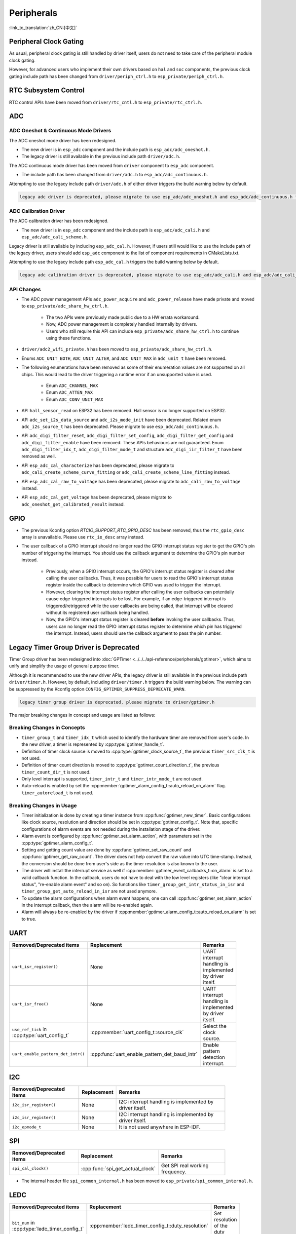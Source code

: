 Peripherals
===========

:link_to_translation:`zh_CN:[中文]`

Peripheral Clock Gating
-----------------------

As usual, peripheral clock gating is still handled by driver itself, users do not need to take care of the peripheral module clock gating.

However, for advanced users who implement their own drivers based on ``hal`` and ``soc`` components, the previous clock gating include path has been changed from ``driver/periph_ctrl.h`` to ``esp_private/periph_ctrl.h``.

RTC Subsystem Control
---------------------

RTC control APIs have been moved from ``driver/rtc_cntl.h`` to ``esp_private/rtc_ctrl.h``.


.. _deprecate_adc_driver:

ADC
---

ADC Oneshot & Continuous Mode Drivers
^^^^^^^^^^^^^^^^^^^^^^^^^^^^^^^^^^^^^

The ADC oneshot mode driver has been redesigned.

- The new driver is in ``esp_adc`` component and the include path is ``esp_adc/adc_oneshot.h``.
- The legacy driver is still available in the previous include path ``driver/adc.h``.

The ADC continuous mode driver has been moved from ``driver`` component to ``esp_adc`` component.

- The include path has been changed from ``driver/adc.h`` to ``esp_adc/adc_continuous.h``.

Attempting to use the legacy include path ``driver/adc.h`` of either driver triggers the build warning below by default.

.. code-block:: text

    legacy adc driver is deprecated, please migrate to use esp_adc/adc_oneshot.h and esp_adc/adc_continuous.h for oneshot mode and continuous mode drivers respectively

ADC Calibration Driver
^^^^^^^^^^^^^^^^^^^^^^

The ADC calibration driver has been redesigned.

- The new driver is in ``esp_adc`` component and the include path is ``esp_adc/adc_cali.h`` and ``esp_adc/adc_cali_scheme.h``.

Legacy driver is still available by including ``esp_adc_cal.h``. However, if users still would like to use the include path of the legacy driver, users should add ``esp_adc`` component to the list of component requirements in CMakeLists.txt.

Attempting to use the legacy include path ``esp_adc_cal.h`` triggers the build warning below by default.

.. code-block:: text

    legacy adc calibration driver is deprecated, please migrate to use esp_adc/adc_cali.h and esp_adc/adc_cali_scheme.h

API Changes
^^^^^^^^^^^

- The ADC power management APIs ``adc_power_acquire`` and ``adc_power_release`` have made private and moved to ``esp_private/adc_share_hw_ctrl.h``.

    - The two APIs were previously made public due to a HW errata workaround.
    - Now, ADC power management is completely handled internally by drivers.
    - Users who still require this API can include ``esp_private/adc_share_hw_ctrl.h`` to continue using these functions.

- ``driver/adc2_wifi_private.h`` has been moved to ``esp_private/adc_share_hw_ctrl.h``.
- Enums ``ADC_UNIT_BOTH``, ``ADC_UNIT_ALTER``, and ``ADC_UNIT_MAX`` in ``adc_unit_t`` have been removed.
- The following enumerations have been removed as some of their enumeration values are not supported on all chips. This would lead to the driver triggering a runtime error if an unsupported value is used.

    - Enum ``ADC_CHANNEL_MAX``
    - Enum ``ADC_ATTEN_MAX``
    - Enum ``ADC_CONV_UNIT_MAX``

- API ``hall_sensor_read`` on ESP32 has been removed. Hall sensor is no longer supported on ESP32.
- API ``adc_set_i2s_data_source`` and ``adc_i2s_mode_init`` have been deprecated. Related enum ``adc_i2s_source_t`` has been deprecated. Please migrate to use ``esp_adc/adc_continuous.h``.
- API ``adc_digi_filter_reset``, ``adc_digi_filter_set_config``, ``adc_digi_filter_get_config`` and ``adc_digi_filter_enable`` have been removed. These APIs behaviours are not guaranteed. Enum ``adc_digi_filter_idx_t``, ``adc_digi_filter_mode_t`` and structure ``adc_digi_iir_filter_t`` have been removed as well.
- API ``esp_adc_cal_characterize`` has been deprecated, please migrate to ``adc_cali_create_scheme_curve_fitting`` or ``adc_cali_create_scheme_line_fitting`` instead.
- API ``esp_adc_cal_raw_to_voltage`` has been deprecated, please migrate to ``adc_cali_raw_to_voltage`` instead.
- API ``esp_adc_cal_get_voltage`` has been deprecated, please migrate to ``adc_oneshot_get_calibrated_result`` instead.

GPIO
----

- The previous Kconfig option `RTCIO_SUPPORT_RTC_GPIO_DESC` has been removed, thus the ``rtc_gpio_desc`` array is unavailable. Please use ``rtc_io_desc`` array instead.

- The user callback of a GPIO interrupt should no longer read the GPIO interrupt status register to get the GPIO's pin number of triggering the interrupt. You should use the callback argument to determine the GPIO's pin number instead.

    - Previously, when a GPIO interrupt occurs, the GPIO's interrupt status register is cleared after calling the user callbacks. Thus, it was possible for users to read the GPIO's interrupt status register inside the callback to determine which GPIO was used to trigger the interrupt.
    - However, clearing the interrupt status register after calling the user callbacks can potentially cause edge-triggered interrupts to be lost. For example, if an edge-triggered interrupt is triggered/retriggered while the user callbacks are being called, that interrupt will be cleared without its registered user callback being handled.
    - Now, the GPIO's interrupt status register is cleared **before** invoking the user callbacks. Thus, users can no longer read the GPIO interrupt status register to determine which pin has triggered the interrupt. Instead, users should use the callback argument to pass the pin number.

.. only:: SOC_SDM_SUPPORTED

    Sigma-Delta Modulator
    ---------------------

    The Sigma-Delta Modulator driver has been redesigned into :doc:`SDM <../../../api-reference/peripherals/sdm>`.

    - The new driver implements a factory pattern, where the SDM channels are managed in a pool internally, thus users do not have to fix a SDM channel to a GPIO manually.
    - All SDM channels can be allocated dynamically.

    Although it is recommended to use the new driver APIs, the legacy driver is still available in the previous include path ``driver/sigmadelta.h``. However, by default, including ``driver/sigmadelta.h`` triggers the build warning below. The warning can be suppressed by Kconfig option :ref:`CONFIG_SDM_SUPPRESS_DEPRECATE_WARN`.

    .. code-block:: text

        The legacy sigma-delta driver is deprecated, please use driver/sdm.h

    The major breaking changes in concept and usage are listed as follows:

    Breaking Changes in Concepts
    ^^^^^^^^^^^^^^^^^^^^^^^^^^^^

    - SDM channel representation has changed from ``sigmadelta_channel_t`` to :cpp:type:`sdm_channel_handle_t`, which is an opaque pointer.
    - SDM channel configurations are stored in :cpp:type:`sdm_config_t` now, instead the previous ``sigmadelta_config_t``.
    - In the legacy driver, users do not have to set the clock source for SDM channel. But in the new driver, users need to set a proper one in the :cpp:member:`sdm_config_t::clk_src`. The available clock sources are listed in the :cpp:type:`soc_periph_sdm_clk_src_t`.
    - In the legacy driver, users need to set a ``prescale`` for the channel, which reflects the frequency in which the modulator outputs a pulse. In the new driver, users should use :cpp:member:`sdm_config_t::sample_rate_hz` to set the over sample rate.
    - In the legacy driver, users set ``duty`` to decide the output analog value, it is now renamed to a more appropriate name ``density``.

    Breaking Changes in Usage
    ^^^^^^^^^^^^^^^^^^^^^^^^^

    - Channel configuration was done by channel allocation, in :cpp:func:`sdm_new_channel`. In the new driver, only the ``density`` can be changed at runtime, by :cpp:func:`sdm_channel_set_pulse_density`. Other parameters like ``gpio number`` and ``prescale`` are only allowed to set during channel allocation.
    - Before further channel operations, users should **enable** the channel in advance, by calling :cpp:func:`sdm_channel_enable`. This function helps to manage some system level services, like **Power Management**.

    .. _deprecate_gptimer_legacy_driver:

.. only:: not SOC_SDM_SUPPORTED

    .. _deprecate_gptimer_legacy_driver:

Legacy Timer Group Driver is Deprecated
---------------------------------------

Timer Group driver has been redesigned into :doc:`GPTimer <../../../api-reference/peripherals/gptimer>`, which aims to unify and simplify the usage of general purpose timer.

Although it is recommended to use the new driver APIs, the legacy driver is still available in the previous include path ``driver/timer.h``. However, by default, including ``driver/timer.h`` triggers the build warning below. The warning can be suppressed by the Kconfig option ``CONFIG_GPTIMER_SUPPRESS_DEPRECATE_WARN``.

.. code-block:: text

    legacy timer group driver is deprecated, please migrate to driver/gptimer.h

The major breaking changes in concept and usage are listed as follows:

Breaking Changes in Concepts
^^^^^^^^^^^^^^^^^^^^^^^^^^^^

-  ``timer_group_t`` and ``timer_idx_t`` which used to identify the hardware timer are removed from user's code. In the new driver, a timer is represented by :cpp:type:`gptimer_handle_t`.
-  Definition of timer clock source is moved to :cpp:type:`gptimer_clock_source_t`, the previous ``timer_src_clk_t`` is not used.
-  Definition of timer count direction is moved to :cpp:type:`gptimer_count_direction_t`, the previous ``timer_count_dir_t`` is not used.
-  Only level interrupt is supported, ``timer_intr_t`` and ``timer_intr_mode_t`` are not used.
-  Auto-reload is enabled by set the :cpp:member:`gptimer_alarm_config_t::auto_reload_on_alarm` flag. ``timer_autoreload_t`` is not used.

Breaking Changes in Usage
^^^^^^^^^^^^^^^^^^^^^^^^^

-  Timer initialization is done by creating a timer instance from :cpp:func:`gptimer_new_timer`. Basic configurations like clock source, resolution and direction should be set in :cpp:type:`gptimer_config_t`. Note that, specific configurations of alarm events are not needed during the installation stage of the driver.
-  Alarm event is configured by :cpp:func:`gptimer_set_alarm_action`, with parameters set in the :cpp:type:`gptimer_alarm_config_t`.
-  Setting and getting count value are done by :cpp:func:`gptimer_set_raw_count` and :cpp:func:`gptimer_get_raw_count`. The driver does not help convert the raw value into UTC time-stamp. Instead, the conversion should be done from user's side as the timer resolution is also known to the user.
-  The driver will install the interrupt service as well if :cpp:member:`gptimer_event_callbacks_t::on_alarm` is set to a valid callback function. In the callback, users do not have to deal with the low level registers (like "clear interrupt status", "re-enable alarm event" and so on). So functions like ``timer_group_get_intr_status_in_isr`` and ``timer_group_get_auto_reload_in_isr`` are not used anymore.
-  To update the alarm configurations when alarm event happens, one can call :cpp:func:`gptimer_set_alarm_action` in the interrupt callback, then the alarm will be re-enabled again.
-  Alarm will always be re-enabled by the driver if :cpp:member:`gptimer_alarm_config_t::auto_reload_on_alarm` is set to true.

UART
----

.. list-table::
    :width: 700 px
    :header-rows: 1

    * - Removed/Deprecated items
      - Replacement
      - Remarks
    * - ``uart_isr_register()``
      - None
      - UART interrupt handling is implemented by driver itself.
    * - ``uart_isr_free()``
      - None
      - UART interrupt handling is implemented by driver itself.
    * - ``use_ref_tick`` in :cpp:type:`uart_config_t`
      - :cpp:member:`uart_config_t::source_clk`
      - Select the clock source.
    * - ``uart_enable_pattern_det_intr()``
      - :cpp:func:`uart_enable_pattern_det_baud_intr`
      - Enable pattern detection interrupt.

I2C
---

.. list-table::
    :width: 700 px
    :header-rows: 1

    * - Removed/Deprecated items
      - Replacement
      - Remarks
    * - ``i2c_isr_register()``
      - None
      - I2C interrupt handling is implemented by driver itself.
    * - ``i2c_isr_register()``
      - None
      - I2C interrupt handling is implemented by driver itself.
    * - ``i2c_opmode_t``
      - None
      - It is not used anywhere in ESP-IDF.

SPI
---

.. list-table::
    :width: 700 px
    :header-rows: 1

    * - Removed/Deprecated items
      - Replacement
      - Remarks
    * - ``spi_cal_clock()``
      - :cpp:func:`spi_get_actual_clock`
      - Get SPI real working frequency.

- The internal header file ``spi_common_internal.h`` has been moved to ``esp_private/spi_common_internal.h``.

.. only:: SOC_SDMMC_HOST_SUPPORTED

    SDMMC
    -----

    .. list-table::
        :width: 700 px
        :header-rows: 1

        * - Removed/Deprecated items
          - Replacement
          - Remarks
        * - ``sdmmc_host_pullup_en()``
          - set ``SDMMC_SLOT_FLAG_INTERNAL_PULLUP`` flag in :cpp:member:`sdmmc_slot_config_t::flags`
          - Enable internal pull up.

LEDC
-----

.. list-table::
    :width: 700 px
    :header-rows: 1

    * - Removed/Deprecated items
      - Replacement
      - Remarks
    * - ``bit_num`` in :cpp:type:`ledc_timer_config_t`
      - :cpp:member:`ledc_timer_config_t::duty_resolution`
      - Set resolution of the duty cycle.

.. only:: SOC_PCNT_SUPPORTED

    .. _deprecate_pcnt_legacy_driver:

    Legacy PCNT Driver is Deprecated
    --------------------------------

    Pulse counter driver has been redesigned (see :doc:`PCNT <../../../api-reference/peripherals/pcnt>`), which aims to unify and simplify the usage of PCNT peripheral.

    Although it is recommended to use the new driver APIs, the legacy driver is still available in the previous include path ``driver/pcnt.h``. However, including ``driver/pcnt.h`` triggers the build warning below by default. The warning can be suppressed by the Kconfig option ``CONFIG_PCNT_SUPPRESS_DEPRECATE_WARN``.

    .. code-block:: text

        legacy pcnt driver is deprecated, please migrate to use driver/pulse_cnt.h

    The major breaking changes in concept and usage are listed as follows:

    Breaking Changes in Concepts
    ^^^^^^^^^^^^^^^^^^^^^^^^^^^^

    - ``pcnt_port_t``, ``pcnt_unit_t`` and ``pcnt_channel_t`` which used to identify the hardware unit and channel are removed from user's code. In the new driver, PCNT unit is represented by :cpp:type:`pcnt_unit_handle_t`, likewise, PCNT channel is represented by :cpp:type:`pcnt_channel_handle_t`. Both of them are opaque pointers.
    - ``pcnt_evt_type_t`` is not used any more, they have been replaced by a universal **Watch Point Event**. In the event callback :cpp:type:`pcnt_watch_cb_t`, it is still possible to distinguish different watch points from :cpp:type:`pcnt_watch_event_data_t`.
    - ``pcnt_count_mode_t`` is replaced by :cpp:type:`pcnt_channel_edge_action_t`, and ``pcnt_ctrl_mode_t`` is replaced by :cpp:type:`pcnt_channel_level_action_t`.

    Breaking Changes in Usage
    ^^^^^^^^^^^^^^^^^^^^^^^^^

    - Previously, the PCNT unit configuration and channel configuration were combined into a single function: ``pcnt_unit_config``. They are now split into the two factory APIs: :cpp:func:`pcnt_new_unit` and :cpp:func:`pcnt_new_channel` respectively.

        - Only the count range is necessary for initializing a PCNT unit. GPIO number assignment has been moved to :cpp:func:`pcnt_new_channel`.
        - High/Low control mode and positive/negative edge count mode are set by stand-alone functions: :cpp:func:`pcnt_channel_set_edge_action` and :cpp:func:`pcnt_channel_set_level_action`.

    - ``pcnt_get_counter_value`` is replaced by :cpp:func:`pcnt_unit_get_count`.
    - ``pcnt_counter_pause`` is replaced by :cpp:func:`pcnt_unit_stop`.
    - ``pcnt_counter_resume`` is replaced by :cpp:func:`pcnt_unit_start`.
    - ``pcnt_counter_clear`` is replaced by :cpp:func:`pcnt_unit_clear_count`.
    - ``pcnt_intr_enable`` and ``pcnt_intr_disable`` are removed. In the new driver, the interrupt is enabled by registering event callbacks :cpp:func:`pcnt_unit_register_event_callbacks`.
    - ``pcnt_event_enable`` and ``pcnt_event_disable`` are removed. In the new driver, the PCNT events are enabled/disabled by adding/removing watch points :cpp:func:`pcnt_unit_add_watch_point`, :cpp:func:`pcnt_unit_remove_watch_point`.
    - ``pcnt_set_event_value`` is removed. In the new driver, event value is also set when adding watch point by :cpp:func:`pcnt_unit_add_watch_point`.
    - ``pcnt_get_event_value`` and ``pcnt_get_event_status`` are removed. In the new driver, these information are provided by event callback :cpp:type:`pcnt_watch_cb_t` in the :cpp:type:`pcnt_watch_event_data_t`.
    - ``pcnt_isr_register`` and ``pcnt_isr_unregister`` are removed. Register of the ISR handler from user's code is no longer permitted. Users should register event callbacks instead by calling :cpp:func:`pcnt_unit_register_event_callbacks`.
    - ``pcnt_set_pin`` is removed and the new driver no longer allows the switching of the GPIO at runtime. If users want to change to other GPIOs, please delete the existing PCNT channel by :cpp:func:`pcnt_del_channel` and reinstall with the new GPIO number by :cpp:func:`pcnt_new_channel`.
    - ``pcnt_filter_enable``, ``pcnt_filter_disable`` and ``pcnt_set_filter_value`` are replaced by :cpp:func:`pcnt_unit_set_glitch_filter`. Meanwhile, ``pcnt_get_filter_value`` has been removed.
    - ``pcnt_set_mode`` is replaced by :cpp:func:`pcnt_channel_set_edge_action` and :cpp:func:`pcnt_channel_set_level_action`.
    - ``pcnt_isr_service_install``, ``pcnt_isr_service_uninstall``, ``pcnt_isr_handler_add`` and ``pcnt_isr_handler_remove`` are replaced by :cpp:func:`pcnt_unit_register_event_callbacks`. The default ISR handler is lazy installed in the new driver.

.. only:: SOC_TEMP_SENSOR_SUPPORTED

    .. _deprecate_tsens_legacy_driver:

    Legacy Temperature Sensor Driver is Deprecated
    ----------------------------------------------

    The temperature sensor driver has been redesigned and it is recommended to use the new driver. However, the old driver is still available but cannot be used with the new driver simultaneously.

    The new driver can be included via ``driver/temperature_sensor.h``. The old driver is still available in the previous include path ``driver/temp_sensor.h``. However, including ``driver/temp_sensor.h`` triggers the build warning below by default. The warning can be suppressed by enabling the menuconfig option ``CONFIG_TEMP_SENSOR_SUPPRESS_DEPRECATE_WARN``.

    .. code-block:: text

        legacy temperature sensor driver is deprecated, please migrate to driver/temperature_sensor.h

    Configuration contents has been changed. In the old version, users need to configure ``clk_div`` and ``dac_offset``. While in the new version, users only need to choose ``tsens_range``.

    The process of using temperature sensor has been changed. In the old version, users can use ``config->start->read_celsius`` to get value. In the new version, users should install the temperature sensor driver firstly, by ``temperature_sensor_install`` and uninstall it when finished. For more information, please refer to :doc:`Temperature Sensor <../../../api-reference/peripherals/temp_sensor>` .

.. only:: SOC_RMT_SUPPORTED

    RMT Driver
    ----------

    RMT driver has been redesigned (see :doc:`RMT transceiver <../../../api-reference/peripherals/rmt>`), which aims to unify and extend the usage of RMT peripheral.

    Although it is recommended to use the new driver APIs, the legacy driver is still available in the previous include path ``driver/rmt.h``. However, including ``driver/rmt.h`` triggers the build warning below by default. The warning can be suppressed by the Kconfig option :ref:`CONFIG_RMT_SUPPRESS_DEPRECATE_WARN`.

    .. code-block:: text

        The legacy RMT driver is deprecated, please use driver/rmt_tx.h and/or driver/rmt_rx.h

    The major breaking changes in concept and usage are listed as follows:

    Breaking Changes in Concepts
    ^^^^^^^^^^^^^^^^^^^^^^^^^^^^

    - ``rmt_channel_t`` which used to identify the hardware channel are removed from user space. In the new driver, RMT channel is represented by :cpp:type:`rmt_channel_handle_t`. The channel is dynamically allocated by the driver, instead of designated by user.
    - ``rmt_item32_t`` is replaced by :cpp:type:`rmt_symbol_word_t`, which avoids a nested union inside a struct.
    - ``rmt_mem_t`` is removed, as we do not allow users to access RMT memory block (a.k.an RMTMEM) directly. Direct access to RMTMEM does not make sense but make mistakes, especially when the RMT channel also connected with a DMA channel.
    - ``rmt_mem_owner_t`` is removed, as the ownership is controlled by driver, not by user anymore.
    - ``rmt_source_clk_t`` is replaced by :cpp:type:`rmt_clock_source_t`, and note they are not binary compatible.
    - ``rmt_data_mode_t`` is removed, the RMT memory access mode is configured to always use Non-FIFO and DMA mode.
    - ``rmt_mode_t`` is removed, as the driver has stand alone install functions for TX and RX channels.
    - ``rmt_idle_level_t`` is removed, setting IDLE level for TX channel is available in :cpp:member:`rmt_transmit_config_t::eot_level`.
    - ``rmt_carrier_level_t`` is removed, setting carrier polarity is available in :cpp:member:`rmt_carrier_config_t::polarity_active_low`.
    - ``rmt_channel_status_t`` and ``rmt_channel_status_result_t`` are removed, they are not used anywhere.
    - Transmitting by RMT channel does not expect user to prepare the RMT symbols, instead, user needs to provide an RMT Encoder to tell the driver how to convert user data into RMT symbols.

    Breaking Changes in Usage
    ^^^^^^^^^^^^^^^^^^^^^^^^^

    - Channel installation has been separated for TX and RX channels into :cpp:func:`rmt_new_tx_channel` and :cpp:func:`rmt_new_rx_channel`.
    - ``rmt_set_clk_div`` and ``rmt_get_clk_div`` are removed. Channel clock configuration can only be done during channel installation.
    - ``rmt_set_rx_idle_thresh`` and ``rmt_get_rx_idle_thresh`` are removed. In the new driver, the RX channel IDLE threshold is redesigned into a new concept :cpp:member:`rmt_receive_config_t::signal_range_max_ns`.
    - ``rmt_set_mem_block_num`` and ``rmt_get_mem_block_num`` are removed. In the new driver, the memory block number is determined by :cpp:member:`rmt_tx_channel_config_t::mem_block_symbols` and :cpp:member:`rmt_rx_channel_config_t::mem_block_symbols`.
    - ``rmt_set_tx_carrier`` is removed, the new driver uses :cpp:func:`rmt_apply_carrier` to set carrier behavior.
    - ``rmt_set_mem_pd`` and ``rmt_get_mem_pd`` are removed. The memory power is managed by the driver automatically.
    - ``rmt_memory_rw_rst``, ``rmt_tx_memory_reset`` and ``rmt_rx_memory_reset`` are removed. Memory reset is managed by the driver automatically.
    - ``rmt_tx_start`` and ``rmt_rx_start`` are merged into a single function :cpp:func:`rmt_enable`, for both TX and RX channels.
    - ``rmt_tx_stop`` and ``rmt_rx_stop`` are merged into a single function :cpp:func:`rmt_disable`, for both TX and RX channels.
    - ``rmt_set_memory_owner`` and ``rmt_get_memory_owner`` are removed. RMT memory owner guard is added automatically by the driver.
    - ``rmt_set_tx_loop_mode`` and ``rmt_get_tx_loop_mode`` are removed. In the new driver, the loop mode is configured in :cpp:member:`rmt_transmit_config_t::loop_count`.
    - ``rmt_set_source_clk`` and ``rmt_get_source_clk`` are removed. Configuring clock source is only possible during channel installation by :cpp:member:`rmt_tx_channel_config_t::clk_src` and :cpp:member:`rmt_rx_channel_config_t::clk_src`.
    - ``rmt_set_rx_filter`` is removed. In the new driver, the filter threshold is redesigned into a new concept :cpp:member:`rmt_receive_config_t::signal_range_min_ns`.
    - ``rmt_set_idle_level`` and ``rmt_get_idle_level`` are removed. Setting IDLE level for TX channel is available in :cpp:member:`rmt_transmit_config_t::eot_level`.
    - ``rmt_set_rx_intr_en``, ``rmt_set_err_intr_en``, ``rmt_set_tx_intr_en``, ``rmt_set_tx_thr_intr_en`` and ``rmt_set_rx_thr_intr_en`` are removed. The new driver does not allow user to turn on/off interrupt from user space. Instead, it provides callback functions.
    - ``rmt_set_gpio`` and ``rmt_set_pin`` are removed. The new driver does not support to switch GPIO dynamically at runtime.
    - ``rmt_config`` is removed. In the new driver, basic configuration is done during the channel installation stage.
    - ``rmt_isr_register`` and ``rmt_isr_deregister`` are removed, the interrupt is allocated by the driver itself.
    - ``rmt_driver_install`` is replaced by :cpp:func:`rmt_new_tx_channel` and :cpp:func:`rmt_new_rx_channel`.
    - ``rmt_driver_uninstall`` is replaced by :cpp:func:`rmt_del_channel`.
    - ``rmt_fill_tx_items``, ``rmt_write_items`` and ``rmt_write_sample`` are removed. In the new driver, user needs to provide an encoder to "translate" the user data into RMT symbols.
    - ``rmt_get_counter_clock`` is removed, as the channel clock resolution is configured by user from :cpp:member:`rmt_tx_channel_config_t::resolution_hz`.
    - ``rmt_wait_tx_done`` is replaced by :cpp:func:`rmt_tx_wait_all_done`.
    - ``rmt_translator_init``, ``rmt_translator_set_context`` and ``rmt_translator_get_context`` are removed. In the new driver, the translator has been replaced by the RMT encoder.
    - ``rmt_get_ringbuf_handle`` is removed. The new driver does not use Ringbuffer to save RMT symbols. Instead, the incoming data are saved to the user provided buffer directly. The user buffer can even be mounted to DMA link internally.
    - ``rmt_register_tx_end_callback`` is replaced by :cpp:func:`rmt_tx_register_event_callbacks`, where user can register :cpp:member:`rmt_tx_event_callbacks_t::on_trans_done` event callback.
    - ``rmt_set_intr_enable_mask`` and ``rmt_clr_intr_enable_mask`` are removed, as the interrupt is handled by the driver, user does not need to take care of it.
    - ``rmt_add_channel_to_group`` and ``rmt_remove_channel_from_group`` are replaced by RMT sync manager. Please refer to :cpp:func:`rmt_new_sync_manager`.
    - ``rmt_set_tx_loop_count`` is removed. The loop count in the new driver is configured in :cpp:member:`rmt_transmit_config_t::loop_count`.
    - ``rmt_enable_tx_loop_autostop`` is removed. In the new driver, TX loop auto stop is always enabled if available, it is not configurable anymore.

LCD
---

- The LCD panel initialization flow is slightly changed. Now the :cpp:func:`esp_lcd_panel_init` will not turn on the display automatically. User needs to call :cpp:func:`esp_lcd_panel_disp_on_off` to manually turn on the display. Note, this is different from turning on backlight. With this breaking change, user can flash a predefined pattern to the screen before turning on the screen. This can help avoid random noise on the screen after a power on reset.
- :cpp:func:`esp_lcd_panel_disp_off` is deprecated, please use :cpp:func:`esp_lcd_panel_disp_on_off` instead.
- ``dc_as_cmd_phase`` is removed. The SPI LCD driver currently does not support a 9-bit SPI LCD. Please always use a dedicated GPIO to control the LCD D/C line.
- The way to register RGB panel event callbacks has been moved from the :cpp:type:`esp_lcd_rgb_panel_config_t` into a separate API :cpp:func:`esp_lcd_rgb_panel_register_event_callbacks`. However, the event callback signature is not changed.
- Previous ``relax_on_idle`` flag in :cpp:type:`esp_lcd_rgb_panel_config_t` has been renamed into :cpp:member:`esp_lcd_rgb_panel_config_t::refresh_on_demand`, which expresses the same meaning but with a clear name.
- If the RGB LCD is created with the ``refresh_on_demand`` flag enabled, the driver will not start a refresh in the :cpp:func:`esp_lcd_panel_draw_bitmap`. Now users have to call :cpp:func:`esp_lcd_rgb_panel_refresh` to refresh the screen by themselves.
- :cpp:type:`esp_lcd_color_space_t` is deprecated, please use :cpp:type:`lcd_color_space_t` to describe the color space, and use :cpp:type:`lcd_rgb_element_order_t` to describe the data order of RGB color.

.. only:: SOC_MCPWM_SUPPORTED

    .. _deprecate_mcpwm_legacy_driver:

    Legacy MCPWM Driver is Deprecated
    ---------------------------------

    MCPWM driver was redesigned (see :doc:`MCPWM <../../../api-reference/peripherals/mcpwm>`), meanwhile, the legacy driver is deprecated.

    The new driver's aim is to make each MCPWM submodule independent to each other, and give the freedom of resource connection back to users.

    Although it is recommended to use the new driver APIs, the legacy driver is still available in the previous include path ``driver/mcpwm.h``. However, using legacy driver triggers the build warning below by default. This warning can be suppressed by the Kconfig option ``CONFIG_MCPWM_SUPPRESS_DEPRECATE_WARN``.

    .. code-block:: text

        legacy MCPWM driver is deprecated, please migrate to the new driver (include driver/mcpwm_prelude.h)

    The major breaking changes in concept and usage are listed as follows:

    Breaking Changes in Concepts
    ^^^^^^^^^^^^^^^^^^^^^^^^^^^^

    The new MCPWM driver is object-oriented, where most of the MCPWM submodule has a driver object associated with it. The driver object is created by factory function like :cpp:func:`mcpwm_new_timer`. IO control function always needs an object handle, in the first place.

    The legacy driver has an inappropriate assumption, that is the MCPWM operator should be connected to different MCPWM timer. In fact, the hardware does not have such limitation. In the new driver, a MCPWM timer can be connected to multiple operators, so that the operators can achieve the best synchronization performance.

    The legacy driver presets the way to generate a PWM waveform into a so called ``mcpwm_duty_type_t``. However, the duty cycle modes listed there are far from sufficient. Likewise, legacy driver has several preset ``mcpwm_deadtime_type_t``, which also does not cover all the use cases. What is more, user usually gets confused by the name of the duty cycle mode and dead-time mode. In the new driver, there are no such limitation, but user has to construct the generator behavior from scratch.

    In the legacy driver, the ways to synchronize the MCPWM timer by GPIO, software and other timer module are not unified. It increased learning costs for users. In the new driver, the synchronization APIs are unified.

    The legacy driver has mixed the concepts of "Fault detector" and "Fault handler". Which make the APIs very confusing to users. In the new driver, the fault object just represents a failure source, and we introduced a new concept -- **brake** to express the concept of "Fault handler". What is more, the new driver supports software fault.

    The legacy drive only provides callback functions for the capture submodule. The new driver provides more useful callbacks for various MCPWM submodules, like timer stop, compare match, fault enter, brake, etc.

    - ``mcpwm_io_signals_t`` and ``mcpwm_pin_config_t`` are not used. GPIO configuration has been moved into submodule's configuration structure.
    - ``mcpwm_timer_t``, ``mcpwm_generator_t`` are not used. Timer and generator are represented by :cpp:type:`mcpwm_timer_handle_t` and :cpp:type:`mcpwm_gen_handle_t`.
    - ``mcpwm_fault_signal_t`` and ``mcpwm_sync_signal_t`` are not used. Fault and sync source are represented by :cpp:type:`mcpwm_fault_handle_t` and :cpp:type:`mcpwm_sync_handle_t`.
    - ``mcpwm_capture_signal_t`` is not used. A capture channel is represented by :cpp:type:`mcpwm_cap_channel_handle_t`.

    Breaking Changes in Usage
    ^^^^^^^^^^^^^^^^^^^^^^^^^

    - ``mcpwm_gpio_init`` and ``mcpwm_set_pin``: GPIO configurations are moved to submodule's own configuration. e.g., set the PWM GPIO in :cpp:member:`mcpwm_generator_config_t::gen_gpio_num`.
    - ``mcpwm_init``: To get an expected PWM waveform, users need to allocated at least one MCPWM timer and MCPWM operator, then connect them by calling :cpp:func:`mcpwm_operator_connect_timer`. After that, users should set the generator's actions on various events by calling e.g., :cpp:func:`mcpwm_generator_set_actions_on_timer_event`, :cpp:func:`mcpwm_generator_set_actions_on_compare_event`.
    - ``mcpwm_group_set_resolution``: in the new driver, the group resolution is fixed to the maximum, usually it is 80 MHz.
    - ``mcpwm_timer_set_resolution``: MCPWM Timer resolution is set in :cpp:member:`mcpwm_timer_config_t::resolution_hz`.
    - ``mcpwm_set_frequency``: PWM frequency is determined by :cpp:member:`mcpwm_timer_config_t::resolution_hz`, :cpp:member:`mcpwm_timer_config_t::count_mode` and :cpp:member:`mcpwm_timer_config_t::period_ticks`.
    - ``mcpwm_set_duty``: To set the PWM duty cycle, users should call :cpp:func:`mcpwm_comparator_set_compare_value` to change comparator's threshold.
    - ``mcpwm_set_duty_type``: There is no preset duty cycle types. The duty cycle type is configured by setting different generator actions. e.g., :cpp:func:`mcpwm_generator_set_actions_on_timer_event`.
    - ``mcpwm_set_signal_high`` and ``mcpwm_set_signal_low`` are replaced by :cpp:func:`mcpwm_generator_set_force_level`. In the new driver, it is implemented by setting force action for the generator, instead of changing the duty cycle to 0% or 100% at the background.
    - ``mcpwm_start`` and ``mcpwm_stop`` are replaced by :cpp:func:`mcpwm_timer_start_stop`. You have more modes to start and stop the MCPWM timer, see :cpp:type:`mcpwm_timer_start_stop_cmd_t`.
    - ``mcpwm_carrier_init`` is replaced by :cpp:func:`mcpwm_operator_apply_carrier`.
    - ``mcpwm_carrier_enable`` and ``mcpwm_carrier_disable``: Enabling and disabling carrier submodule is done automatically by checking whether the carrier configuration structure :cpp:type:`mcpwm_carrier_config_t` is NULL.
    - ``mcpwm_carrier_set_period`` is replaced by :cpp:member:`mcpwm_carrier_config_t::frequency_hz`.
    - ``mcpwm_carrier_set_duty_cycle`` is replaced by :cpp:member:`mcpwm_carrier_config_t::duty_cycle`.
    - ``mcpwm_carrier_oneshot_mode_enable`` is replaced by :cpp:member:`mcpwm_carrier_config_t::first_pulse_duration_us`.
    - ``mcpwm_carrier_oneshot_mode_disable`` is removed. Disabling the first pulse (a.k.a the one-shot pulse) in the carrier is never supported by the hardware.
    - ``mcpwm_carrier_output_invert`` is replaced by :cpp:member:`mcpwm_carrier_config_t::invert_before_modulate` and :cpp:member:`mcpwm_carrier_config_t::invert_after_modulate`.
    - ``mcpwm_deadtime_enable`` and ``mcpwm_deadtime_disable`` are replaced by :cpp:func:`mcpwm_generator_set_dead_time`.
    - ``mcpwm_fault_init`` is replaced by :cpp:func:`mcpwm_new_gpio_fault`.
    - ``mcpwm_fault_set_oneshot_mode``, ``mcpwm_fault_set_cyc_mode`` are replaced by :cpp:func:`mcpwm_operator_set_brake_on_fault` and :cpp:func:`mcpwm_generator_set_actions_on_brake_event`.
    - ``mcpwm_capture_enable`` is removed. It is duplicated to :cpp:func:`mcpwm_capture_enable_channel`.
    - ``mcpwm_capture_disable`` is removed. It is duplicated to :cpp:func:`mcpwm_capture_capture_disable_channel`.
    - ``mcpwm_capture_enable_channel`` and ``mcpwm_capture_disable_channel`` are replaced by :cpp:func:`mcpwm_capture_channel_enable` and :cpp:func:`mcpwm_capture_channel_disable`.
    - ``mcpwm_capture_signal_get_value`` and ``mcpwm_capture_signal_get_edge``: Capture timer count value and capture edge are provided in the capture event callback, via :cpp:type:`mcpwm_capture_event_data_t`. Capture data are only valuable when capture event happens. Providing single API to fetch capture data is meaningless.
    - ``mcpwm_sync_enable`` is removed. It is duplicated to :cpp:func:`mcpwm_sync_configure`.
    - ``mcpwm_sync_configure`` is replaced by :cpp:func:`mcpwm_timer_set_phase_on_sync`.
    - ``mcpwm_sync_disable`` is equivalent to setting :cpp:member:`mcpwm_timer_sync_phase_config_t::sync_src` to ``NULL``.
    - ``mcpwm_set_timer_sync_output`` is replaced by :cpp:func:`mcpwm_new_timer_sync_src`.
    - ``mcpwm_timer_trigger_soft_sync`` is replaced by :cpp:func:`mcpwm_soft_sync_activate`.
    - ``mcpwm_sync_invert_gpio_synchro`` is equivalent to setting :cpp:member:`mcpwm_gpio_sync_src_config_t::active_neg`.
    - ``mcpwm_isr_register`` is removed. You can register various event callbacks instead. For example, to register capture event callback, users can use :cpp:func:`mcpwm_capture_channel_register_event_callbacks`.

.. only:: SOC_DEDICATED_GPIO_SUPPORTED

    Dedicated GPIO Driver
    ---------------------

    - All of the dedicated GPIO related Low Level (LL) functions in ``cpu_ll.h`` have been moved to ``dedic_gpio_cpu_ll.h`` and renamed.

.. only:: SOC_I2S_SUPPORTED

    .. _deprecate_i2s_legacy_driver:

    I2S Driver
    ----------

    The I2S driver has been redesigned (see :doc:`I2S Driver <../../../api-reference/peripherals/i2s>`), which aims to rectify the shortcomings of the driver that were exposed when supporting all the new features of ESP32-C3 & ESP32-S3. The new driver's APIs are available by including corresponding I2S mode's header files :component_file:`esp_driver_i2s/include/driver/i2s_std.h`, :component_file:`esp_driver_i2s/include/driver/i2s_pdm.h`, or :component_file:`esp_driver_i2s/include/driver/i2s_tdm.h`.

    Meanwhile, the old driver's APIs in ``driver/i2s.h`` are still supported for backward compatibility. But there will be warnings if users keep using the old APIs in their projects, these warnings can be suppressed by the Kconfig option ``CONFIG_I2S_SUPPRESS_DEPRECATE_WARN``.

    Here is the general overview of the current I2S files:

    .. figure:: ../../../../_static/diagrams/i2s/i2s_file_structure.png
        :align: center
        :alt: I2S File Structure

    Breaking changes in Concepts
    ^^^^^^^^^^^^^^^^^^^^^^^^^^^^

    Independent TX/RX channels
    """"""""""""""""""""""""""

    The minimum control unit in new I2S driver are now individual TX/RX channels instead of an entire I2S controller (that consists of multiple channels).

    - The TX and RX channels of the same I2S controller can be controlled separately, meaning that they are configured such that they can be started or stopped separately.
    - The :cpp:type:`i2s_chan_handle_t` handle type is used to uniquely identify I2S channels. All the APIs require the channel handle and users need to maintain the channel handles by themselves.
    - On the ESP32-C3 and ESP32-S3, TX and RX channels in the same controller can be configured to different clocks or modes.
    - However, on the ESP32 and ESP32-S2, the TX and RX channels of the same controller still share some hardware resources. Thus, configurations may cause one channel to affect another channel in the same controller.
    - The channels can be registered to an available I2S controller automatically by setting :cpp:enumerator:`i2s_port_t::I2S_NUM_AUTO` as I2S port ID which causes the driver to search for the available TX/RX channels. However, the driver also supports registering channels to a specific port.
    - In order to distinguish between TX/RX channels and sound channels, the term "channel" in the context of the I2S driver only refers to TX/RX channels. Meanwhile, sound channels are referred to as "slots".

    I2S Mode Categorization
    """"""""""""""""""""""""

    I2S communication modes are categorized into the following three modes. Note that:

    - **Standard mode**: Standard mode always has two slots, it can support Philips, MSB, and PCM (short frame sync) formats. Please refer to :component_file:`esp_driver_i2s/include/driver/i2s_std.h` for more details.
    - **PDM mode**: PDM mode only supports two slots with 16-bit data width, but the configurations of PDM TX and PDM RX are slightly different. For PDM TX, the sample rate can be set by :cpp:member:`i2s_pdm_tx_clk_config_t::sample_rate`, and its clock frequency depends on the up-sampling configuration. For PDM RX, the sample rate can be set by :cpp:member:`i2s_pdm_rx_clk_config_t::sample_rate`, and its clock frequency depends on the down-sampling configuration. Please refer to :component_file:`esp_driver_i2s/include/driver/i2s_pdm.h` for details.
    - **TDM mode**: TDM mode can support up to 16 slots. It can work in Philips, MSB, PCM (short frame sync), and PCM (long frame sync) formats. Please refer to :component_file:`esp_driver_i2s/include/driver/i2s_tdm.h` for details.

    When allocating a new channel in a specific mode, users should initialize that channel by its corresponding function. It is strongly recommended to use the helper macros to generate the default configurations in case the default values are changed in the future.

    Independent Slot and Clock Configuration
    """"""""""""""""""""""""""""""""""""""""

    The slot configurations and clock configurations can be configured separately.

    - Call :cpp:func:`i2s_channel_init_std_mode`, :cpp:func:`i2s_channel_init_pdm_rx_mode`, :cpp:func:`i2s_channel_init_pdm_tx_mode`, or :cpp:func:`i2s_channel_init_tdm_mode` to initialize the slot/clock/gpio_pin configurations.
    - Calling :cpp:func:`i2s_channel_reconfig_std_slot`, :cpp:func:`i2s_channel_reconfig_pdm_rx_slot`, :cpp:func:`i2s_channel_reconfig_pdm_tx_slot`, or :cpp:func:`i2s_channel_reconfig_tdm_slot` can change the slot configurations after initialization.
    - Calling :cpp:func:`i2s_channel_reconfig_std_clock`, :cpp:func:`i2s_channel_reconfig_pdm_rx_clock`, :cpp:func:`i2s_channel_reconfig_pdm_tx_clock`, or :cpp:func:`i2s_channel_reconfig_tdm_clock` can change the clock configurations after initialization.
    - Calling :cpp:func:`i2s_channel_reconfig_std_gpio`, :cpp:func:`i2s_channel_reconfig_pdm_rx_gpio`, :cpp:func:`i2s_channel_reconfig_pdm_tx_gpio`, or :cpp:func:`i2s_channel_reconfig_tdm_gpio` can change the GPIO configurations after initialization.

    Misc
    """"

    - States and state-machine are adopted in the new I2S driver to avoid APIs called in wrong state.
    - ADC and DAC modes are removed. They are only supported in their own drivers and the legacy I2S driver.

    Breaking Changes in Usage
    ^^^^^^^^^^^^^^^^^^^^^^^^^

    To use the new I2S driver, please follow these steps:

    1. Call :cpp:func:`i2s_new_channel` to acquire channel handles. We should specify the work role and I2S port in this step. Besides, the TX or RX channel handle will be generated by the driver. Inputting both two TX and RX channel handles is not necessary but at least one handle is needed. In the case of inputting both two handles, the driver will work at the duplex mode. Both TX and RX channels will be available on a same port, and they will share the MCLK, BCLK and WS signal. But if only one of the TX or RX channel handle is inputted, this channel will only work in the simplex mode.
    2. Call :func:`i2s_channel_init_std_mode`, :func:`i2s_channel_init_pdm_rx_mode`, :func:`i2s_channel_init_pdm_tx_mode` or :func:`i2s_channel_init_tdm_mode` to initialize the channel to the specified mode. Corresponding slot, clock and GPIO configurations are needed in this step.
    3. (Optional) Call :cpp:func:`i2s_channel_register_event_callback` to register the ISR event callback functions. I2S events now can be received by the callback function synchronously, instead of from the event queue asynchronously.
    4. Call :cpp:func:`i2s_channel_enable` to start the hardware of I2S channel. In the new driver, I2S does not start automatically after installed, and users are supposed to know clearly whether the channel has started or not.
    5. Read or write data by :cpp:func:`i2s_channel_read` or :cpp:func:`i2s_channel_write`. Certainly, only the RX channel handle is supposed to be inputted in :cpp:func:`i2s_channel_read` and the TX channel handle in :cpp:func:`i2s_channel_write`.
    6. (Optional) The slot, clock and GPIO configurations can be changed by corresponding 'reconfig' functions, but :cpp:func:`i2s_channel_disable` must be called before updating the configurations.
    7. Call :cpp:func:`i2s_channel_disable` to stop the hardware of I2S channel.
    8. Call :cpp:func:`i2s_del_channel` to delete and release the resources of the channel if it is not needed any more, but the channel must be disabled before deleting it.

.. only:: SOC_TWAI_SUPPORTED

    TWAI Driver
    -----------

    The deprecated ``CAN`` peripheral driver is removed. Please use ``TWAI`` driver instead (i.e., include ``driver/twai.h`` in your application).

Register Access Macros
----------------------

Previously, all register access macros could be used as expressions, so the following was allowed::

    uint32_t val = REG_SET_BITS(reg, bits, mask);

In ESP-IDF v5.0, register access macros which write or read-modify-write the register can no longer be used as expressions, and can only be used as statements. This applies to the following macros: ``REG_WRITE``, ``REG_SET_BIT``, ``REG_CLR_BIT``, ``REG_SET_BITS``, ``REG_SET_FIELD``, ``WRITE_PERI_REG``, ``CLEAR_PERI_REG_MASK``, ``SET_PERI_REG_MASK``, ``SET_PERI_REG_BITS``.

To store the value which would have been written into the register, split the operation as follows::

    uint32_t new_val = REG_READ(reg) | mask;
    REG_WRITE(reg, new_val);

To get the value of the register after modification (which may be different from the value written), add an explicit read::

    REG_SET_BITS(reg, bits, mask);
    uint32_t new_val = REG_READ(reg);
